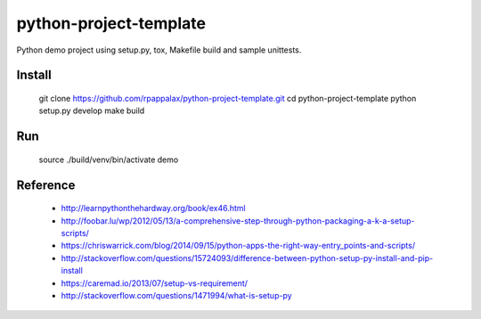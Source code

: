 python-project-template
=======================

Python demo project using setup.py, tox, Makefile build and
sample unittests.

|travis|

.. |travis| image:: https://travis-ci.org/rpappalax/python-project-template.svg?branch=dev
    :target: https://travis-ci.org/rpappalax/python-project-template

Install
-------

    git clone https://github.com/rpappalax/python-project-template.git
    cd python-project-template
    python setup.py develop
    make build

Run
-------

    source ./build/venv/bin/activate
    demo

Reference
---------

 * http://learnpythonthehardway.org/book/ex46.html
 * http://foobar.lu/wp/2012/05/13/a-comprehensive-step-through-python-packaging-a-k-a-setup-scripts/
 * https://chriswarrick.com/blog/2014/09/15/python-apps-the-right-way-entry_points-and-scripts/
 * http://stackoverflow.com/questions/15724093/difference-between-python-setup-py-install-and-pip-install
 * https://caremad.io/2013/07/setup-vs-requirement/
 * http://stackoverflow.com/questions/1471994/what-is-setup-py
